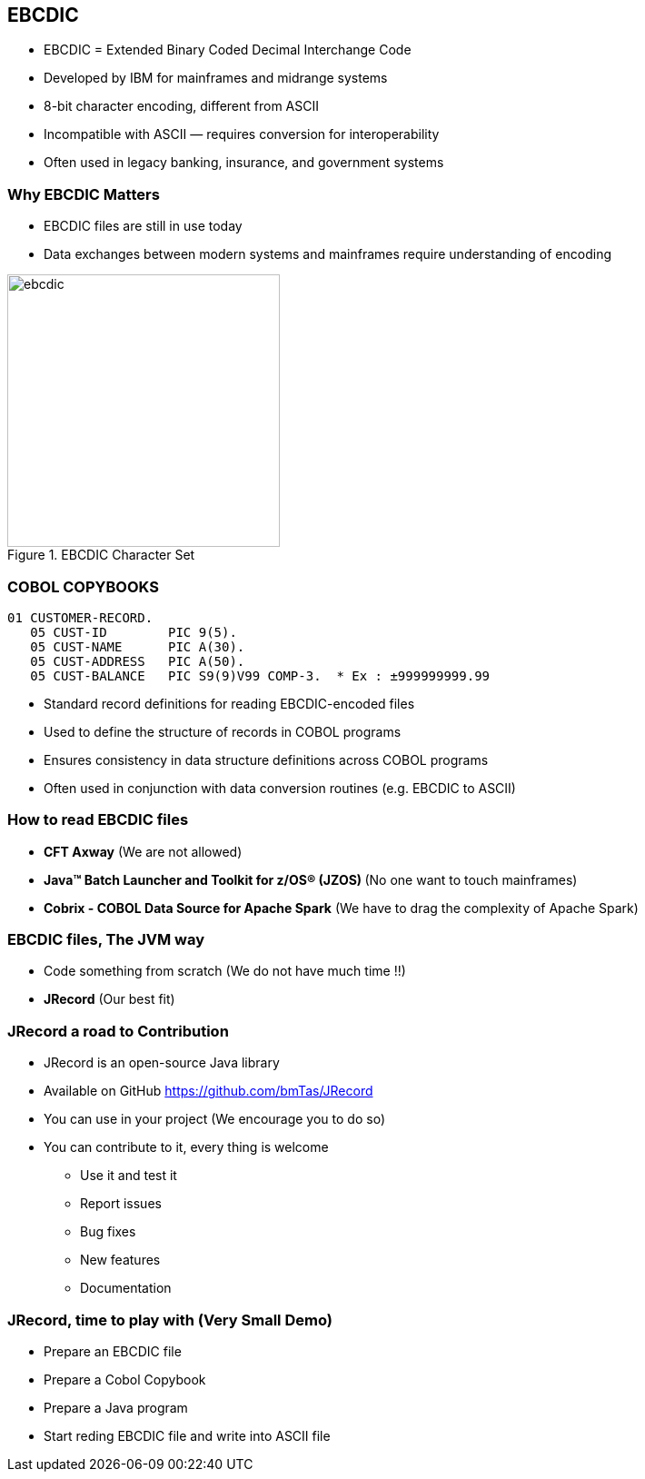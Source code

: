 == EBCDIC

* EBCDIC = Extended Binary Coded Decimal Interchange Code
* Developed by IBM for mainframes and midrange systems
* 8-bit character encoding, different from ASCII
* Incompatible with ASCII — requires conversion for interoperability
* Often used in legacy banking, insurance, and government systems

=== Why EBCDIC Matters
====
[.column]

* EBCDIC files are still in use today
* Data exchanges between modern systems and mainframes require understanding of encoding

[.column]
image::ebcdic.png[width=300, title="EBCDIC Character Set"]
====

=== COBOL COPYBOOKS


[source,cobol]
----
01 CUSTOMER-RECORD.
   05 CUST-ID        PIC 9(5).
   05 CUST-NAME      PIC A(30).
   05 CUST-ADDRESS   PIC A(50).
   05 CUST-BALANCE   PIC S9(9)V99 COMP-3.  * Ex : ±999999999.99
----

* Standard record definitions for reading EBCDIC-encoded files
* Used to define the structure of records in COBOL programs
* Ensures consistency in data structure definitions across COBOL programs
* Often used in conjunction with data conversion routines (e.g. EBCDIC to ASCII)


=== How to read EBCDIC files 

* **CFT Axway** (We are not allowed)
* **Java™ Batch Launcher and Toolkit for z/OS® (JZOS) ** (No one want to touch mainframes)
* **Cobrix - COBOL Data Source for Apache Spark** (We have to drag the complexity of Apache Spark) 

=== EBCDIC files, The JVM way 
* Code something from scratch (We do not have much time !!)
* **JRecord** (Our best fit)

=== JRecord a road to Contribution
* JRecord is an open-source Java library 
* Available on GitHub https://github.com/bmTas/JRecord 
* You can use in your project (We encourage you to do so)
* You can contribute to it, every thing is welcome
   ** Use it and test it
   ** Report issues
   ** Bug fixes
   ** New features
   ** Documentation

=== JRecord, time to play with (Very Small Demo)
* Prepare an EBCDIC file
* Prepare a Cobol Copybook
* Prepare a Java program
* Start reding EBCDIC file and write into ASCII file
